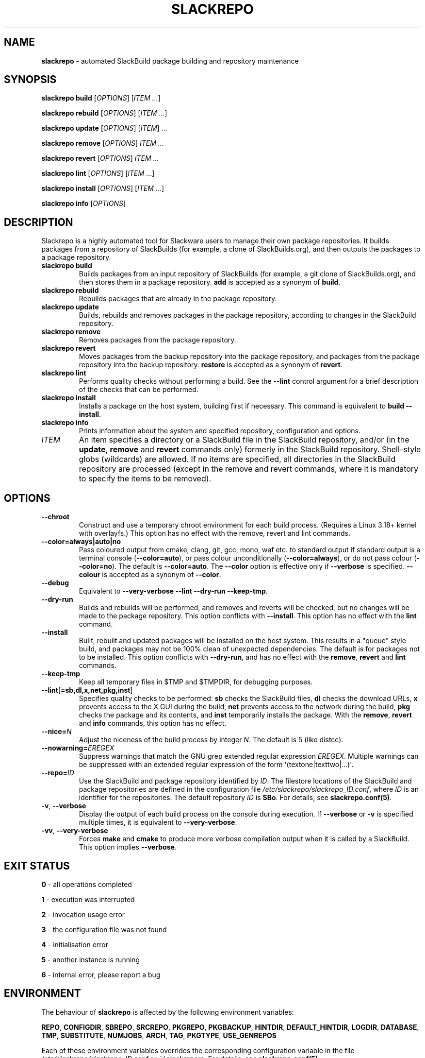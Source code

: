 .\" Copyright 2014-2017 David Spencer, Baildon, West Yorkshire, U.K.
.\" All rights reserved.  For licence details, see the file 'LICENCE'.
.
.TH SLACKREPO 8 "2017-09-01" slackrepo-0.3
.
.
.
.SH NAME
.
.
.
\fBslackrepo\fR \- automated SlackBuild package building and repository maintenance
.
.
.
.SH SYNOPSIS
.
.
.
\fBslackrepo build\fR [\fIOPTIONS\fR] [\fIITEM ...\fR]
.PP
\fBslackrepo rebuild\fR [\fIOPTIONS\fR] [\fIITEM\fR ...]
.PP
\fBslackrepo update\fR [\fIOPTIONS\fR] [\fIITEM\fR] ...
.PP
\fBslackrepo remove\fR [\fIOPTIONS\fR] \fIITEM ...
.PP
\fBslackrepo revert\fR [\fIOPTIONS\fR] \fIITEM ...
.PP
\fBslackrepo lint\fR [\fIOPTIONS\fR] [\fIITEM\fR ...]
.PP
\fBslackrepo install\fR [\fIOPTIONS\fR] [\fIITEM\fR ...]
.PP
\fBslackrepo info\fR [\fIOPTIONS\fR]
.
.
.
.SH DESCRIPTION
.
.
.
.PP
Slackrepo is a highly automated tool for Slackware users to manage
their own package repositories. It builds packages from a repository of
SlackBuilds (for example, a clone of SlackBuilds.org), and then outputs
the packages to a package repository.
.
.TP
\fBslackrepo\ build\fR
Builds packages from an input repository of SlackBuilds (for example, a
git clone of SlackBuilds.org), and then stores them in a package
repository. \fBadd\fR is accepted as a synonym of \fBbuild\fR.
.
.TP
\fBslackrepo\ rebuild\fR
Rebuilds packages that are already in the package repository.
.
.TP
\fBslackrepo\ update\fR
Builds, rebuilds and removes packages in the package repository,
according to changes in the SlackBuild repository.
.
.TP
\fBslackrepo\ remove\fR
Removes packages from the package repository.
.
.TP
\fBslackrepo\ revert\fR
Moves packages from the backup repository into the package repository,
and packages from the package repository into the backup repository.
\fBrestore\fR is accepted as a synonym of \fBrevert\fR.
.
.TP
\fBslackrepo\ lint\fR
Performs quality checks without performing a build. See the
\fB\-\-lint\fR control argument for a brief description of the checks
that can be performed.
.
.TP
\fBslackrepo\ install\fR
Installs a package on the host system, building first if necessary.
This command is equivalent to \fBbuild \-\-install\fR.
.
.TP
\fBslackrepo\ info\fR
Prints information about the system and specified repository,
configuration and options.
.
.TP
\fIITEM\fR
An item specifies a directory or a SlackBuild file in the SlackBuild
repository, and/or (in the \fBupdate\fR, \fBremove\fR and \fBrevert\fR
commands only) formerly in the SlackBuild repository. Shell-style globs
(wildcards) are allowed. If no items are specified, all directories in
the SlackBuild repository are processed (except in the remove and
revert commands, where it is mandatory to specify the items to be
removed).
.
.
.
.SH OPTIONS
.
.
.
.TP
\fB\-\-chroot\fR
Construct and use a temporary chroot environment for each build process.
(Requires a Linux 3.18+ kernel with overlayfs.)
This option has no effect with the remove, revert and lint commands.
.
.TP
\fB\-\-color=always|auto|no\fR
Pass coloured output from cmake, clang, git, gcc, mono, waf etc. to
standard output if standard output is a terminal console
(\fB\-\-color=auto\fR), or pass colour unconditionally
(\fB\-\-color=always\fR), or do not pass colour (\fB\-\-color=no\fR).
The default is \fB\-\-color=auto\fR. The \fB\-\-color\fR option is
effective only if \fB\-\-verbose\fR is specified. \fB\-\-colour\fR is
accepted as a synonym of \fB\-\-color\fR.
.
.TP
\fB\-\-debug\fR
Equivalent to \fB\-\-very\-verbose \-\-lint \-\-dry\-run
\-\-keep\-tmp\fR.
.
.TP
\fB\-\-dry\-run\fR
Builds and rebuilds will be performed, and removes and reverts will be
checked, but no changes will be made to the package repository. This
option conflicts with \fB\-\-install\fR. This option has no effect with
the \fBlint\fR command.
.
.TP
\fB\-\-install\fR
Built, rebuilt and updated packages will be installed on the host
system. This results in a \(dqqueue\(dq style build, and packages may
not be 100% clean of unexpected dependencies. The default is for
packages not to be installed. This option conflicts with
\fB\-\-dry\-run\fR, and has no effect with the \fBremove\fR,
\fBrevert\fR and \fBlint\fR commands.
.
.TP
\fB\-\-keep\-tmp\fR
Keep all temporary files in $TMP\fR and $TMPDIR\fR, for debugging
purposes.
.
.TP
\fB\-\-lint\fR[\fB=sb,dl,x,net,pkg,inst\fR]
Specifies quality checks to be performed: \fBsb\fR checks the
SlackBuild files, \fBdl\fR checks the download URLs, \fBx\fR prevents
access to the X GUI during the build, \fBnet\fR prevents access to the
network during the build, \fBpkg\fR checks the package and its
contents, and \fBinst\fR temporarily installs the package. With the
\fBremove\fR, \fBrevert\fR and \fBinfo\fR commands, this option has no
effect.
.
.TP
\fB\-\-nice=\fIN\fR
Adjust the niceness of the build process by integer \fIN\fR. The
default is 5 (like distcc).
.
.TP
\fB\-\-nowarning=\fIEREGEX\fR
Suppress warnings that match the GNU grep extended regular expression
\fIEREGEX\fR. Multiple warnings can be suppressed with an extended
regular expression of the form \(aq(textone|texttwo|...)\(aq.
.
.TP
\fB\-\-repo=\fIID\fR
Use the SlackBuild and package repository identified by \fIID\fR. The
filestore locations of the SlackBuild and package repositories are
defined in the configuration file
\fI/etc/slackrepo/slackrepo_ID.conf\fR, where \fIID\fR is an identifier
for the repositories. The default repository \fIID\fR is \fBSBo\fR. For
details, see \fBslackrepo.conf(5)\fR.
.
.TP
\fB\-v\fR, \fB\-\-verbose\fR
Display the output of each build process on the console during
execution. If \fB\-\-verbose\fR or \fB-v\fR is specified multiple
times, it is equivalent to \fB\-\-very-verbose\fR.
.
.TP
\fB\-vv\fR, \fB\-\-very\-verbose\fR
Forces \fBmake\fR and \fBcmake\fR to produce more verbose compilation
output when it is called by a SlackBuild. This option implies
\fB\-\-verbose\fR.
.
.
.
.SH EXIT STATUS
.
.
.
.PP
\fB0\fR - all operations completed
.PP
\fB1\fR - execution was interrupted
.PP
\fB2\fR - invocation usage error
.PP
\fB3\fR - the configuration file was not found
.PP
\fB4\fR - initialisation error
.PP
\fB5\fR - another instance is running
.PP
\fB6\fR - internal error, please report a bug
.
.
.
.SH ENVIRONMENT
.
.
.
.PP
The behaviour of \fBslackrepo\fR is affected by the following
environment variables:
.
.PP
\fBREPO\fR, \fBCONFIGDIR\fR, \fBSBREPO\fR, \fBSRCREPO\fR,
\fBPKGREPO\fR, \fBPKGBACKUP\fR, \fBHINTDIR\fR, \fBDEFAULT_HINTDIR\fR,
\fBLOGDIR\fR, \fBDATABASE\fR, \fBTMP\fR, \fBSUBSTITUTE\fR,
\fBNUMJOBS\fR, \fBARCH\fR, \fBTAG\fR, \fBPKGTYPE\fR, \fBUSE_GENREPOS\fR
.
.PP
Each of these environment variables overrides the corresponding
configuration variable in the file
\fI/etc/slackrepo/slackrepo_ID.conf\fR or \fI~/.slackreporc\fR. For
details, see \fBslackrepo.conf(5)\fR.
.
.PP
\fBMAKEFLAGS\fR
.PP
The MAKEFLAGS variable is passed to each SlackBuild.  Its value will be
augmented by the value of NUMJOBS, so '-j' should not be specified in
MAKEFLAGS.
.
.PP
\fBTMPDIR\fR
.
.PP
\fBslackrepo\fR uses the directory specified by TMPDIR (default
\fI/tmp\fR) for its own temporary files. (However, SlackBuilds
conventionally use the directory specified by TMP, not TMPDIR.)
.
.PP
\fBVERBOSE\fR, \fBVERY_VERBOSE\fR, \fBCHROOT\fR, \fBDRY_RUN\fR,
\fBINSTALL\fR, \fBLINT\fR, \fBKEEP_TMP\fR, \fBCOLOR\fR, \fBNICE\fR,
\fBNOWARNING\fR
.
.PP
Each of these environment variables can be used to set the default for
the corresponding control argument. They override the corresponding
configuration variables in the file
\fI/etc/slackrepo/slackrepo_ID.conf\fR or \fI~/.slackreporc\fR. For
details, see \fBslackrepo.conf(5)\fR.
.
.PP
\fBSLACKREPO_COLORS\fR
.
.PP
This environment variable can be used to customise slackrepo's colour
palette. The value is a string similar to LS_COLORS or GCC_COLORS. The
default palette is
.
.EX
SLACKREPO_COLORS="error=01;31:warning=01;35:success=01;32:important=01:normal=00:\\
info=22;36:ok=00:build=22;32:skip=22;35:fail=22;31:updated=22;36"
.EE
.
.
.
.SH FILES
.
.
.
.TP
\fI/etc/slackrepo/slackrepo_SBo.conf\fR
This file defines the configuration variables for the SBo repository;
see \fBslackrepo.conf(5)\fR.
.
.TP
\fI~/.slackreporc\fR
This file can optionally be created to define the default repository ID
and override configuration variables set in
\fI/etc/slackrepo/slackrepo_ID.conf\fR; see \fBslackrepo.conf(5)\fR.
.
.TP
\fI/etc/slackrepo/SBo/hintfiles\fR
This directory contains the local hintfiles for the SBo repository; see
\fBslackrepo.hint(5)\fR.
.
.
.
.SH NOTES
.
.
.
.PP
For best results, \fBslackrepo\fR is intended to be run on a
\(dqclean\(dq standard Slackware environment (like a \(dqbuild box\(dq
or a virtual machine), with a full installation of Slackware and no
additional packages (or very few). You can then use the package
repository to install the packages on other hosts (e.g. with
\fBslackpkg+\fR).
.
.PP
Packages are updated or rebuilt if required; for example, if a package
is being built, its dependencies will be updated and/or rebuilt if they
are out-of-date. A package is out-of-date if:
.
.RS
.
.IP \(bu 4
the git revision in the directory containing the SlackBuild has changed
since the package was built
.
.IP \(bu 4
the directory containing the SlackBuilds has untracked/uncommited
files (i.e., \(dqgit is dirty\(dq) and they are newer than the package
.
.IP \(bu 4
the hintfile has changed since the package was built
.
.IP \(bu 4
any of its direct dependencies has been updated since the package was
built
.
.IP \(bu 4
for kernel-dependent packages, the kernel version has changed since the
package was built
.
.IP \(bu 4
the version of Slackware has changed since the package was built
.
.RE
.
.PP
Changes in the SlackBuilds directory are classified as \(dqupdates\(dq,
which will cause directly depending items to be rebuilt. Other changes
are classified as \(dqrebuilds\(dq and do not cause depending items to
be rebuilt if/when they are processed. For example, ffmpeg depends on
x264, and transcode depends on ffmpeg. If x264 is updated, ffmpeg will
be rebuilt, but transcode will not be rebuilt. If x264 is rebuilt,
ffmpeg will not be rebuilt. If ffmpeg is updated, transcode will be
rebuilt.
.
.PP
When a package is rebuilt, and when a package is updated but its
version is unchanged, the BUILD number in the package repository is
always incremented (and the BUILD number in the SlackBuild file is
ignored).
.
.
.
.SH EXAMPLES
.
.
.
Build the whole SBo repository (you will need at least four days
and 80Gb of disk space):
.
.EX
# slackrepo build
.EE
.
.PP
Build shotwell, with all its dependencies:
.
.EX
# slackrepo build shotwell
.EE
.
.PP
Build and install shotwell and all its dependencies (this will NOT be a
clean build):
.
.EX
# slackrepo build \-\-install shotwell
.EE
.
.PP
Remove grass (note, its dependencies and dependers will not be
removed):
.
.EX
# slackpkg remove grass
.EE
.
.PP
Restore the backed-up grass packages (note, you can use this
to 'undelete' packages that were removed in error):
.
.EX
# slackpkg revert grass
.EE
.
.PP
Update all the academic/ packages in your package repository for SBo's
latest changes:
.
.EX
# slackrepo update academic
.EE
.
.PP
Do a \(dqdry run\(dq update of all your SBo packages, with verbose
messages:
.
.EX
# slackrepo update \-\-dry-run -v
.EE
.
.PP
Build colord (in the csb repo) with lint checks, do not store the built
package, and keep all the temporary files so you can investigate them:
.
.EX
# slackrepo build \-\-repo=csb \-\-debug colord
.EE
.
.
.
.SH SEE ALSO
.
.
.
\fBslackrepo.conf(5)\fR, \fBslackrepo.hint(5)\fR, \fBinstallpkg(8)\fR,
\fBupgradepkg(8)\fR, \fBremovepkg(8)\fR, \fBpkgtool(8)\fR,
\fBslackpkg(8)\fR.
.
.
.
